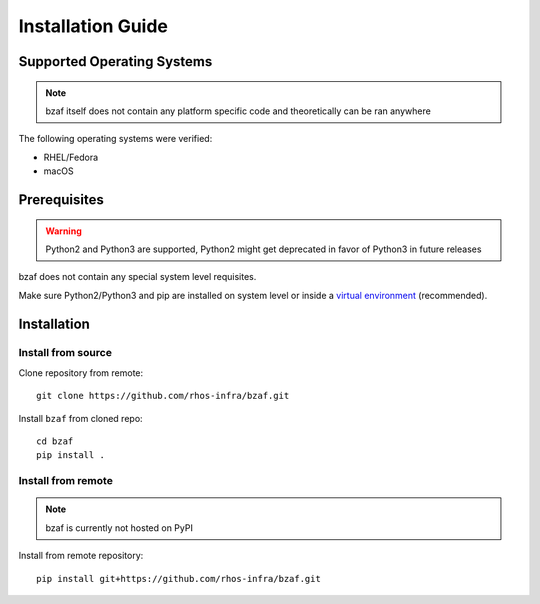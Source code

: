==================
Installation Guide
==================

Supported Operating Systems
---------------------------

.. note:: bzaf itself does not contain any platform specific code and theoretically can be ran anywhere

The following operating systems were verified:

* RHEL/Fedora
* macOS

Prerequisites
-------------

.. warning:: Python2 and Python3 are supported, Python2 might get deprecated in favor of Python3 in future releases

bzaf does not contain any special system level requisites.

Make sure Python2/Python3 and pip are installed on system level or inside a `virtual environment <https://virtualenv.pypa.io/en/latest/>`_ (recommended).

Installation
------------

Install from source
^^^^^^^^^^^^^^^^^^^

Clone repository from remote::

  git clone https://github.com/rhos-infra/bzaf.git

Install ``bzaf`` from cloned repo::

  cd bzaf
  pip install .

Install from remote
^^^^^^^^^^^^^^^^^^^

.. note:: bzaf is currently not hosted on PyPI

Install from remote repository::

  pip install git+https://github.com/rhos-infra/bzaf.git
